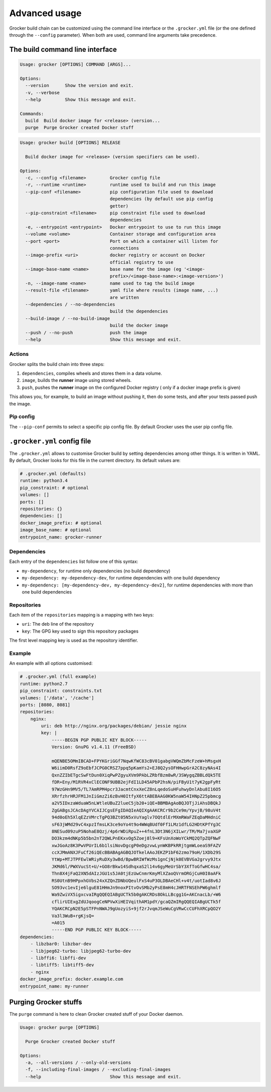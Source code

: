 Advanced usage
==============

Grocker build chain can be customized using the command line interface or the
``.grocker.yml`` file (or the one defined through the ``--config`` parameter). When both
are used, command line arguments take precedence.

The build command line interface
--------------------------------

.. code-block:: console

    Usage: grocker [OPTIONS] COMMAND [ARGS]...

    Options:
      --version      Show the version and exit.
      -v, --verbose
      --help         Show this message and exit.

    Commands:
      build  Build docker image for <release> (version...
      purge  Purge Grocker created Docker stuff

.. code-block:: console

    Usage: grocker build [OPTIONS] RELEASE

      Build docker image for <release> (version specifiers can be used).

    Options:
      -c, --config <filename>         Grocker config file
      -r, --runtime <runtime>         runtime used to build and run this image
      --pip-conf <filename>           pip configuration file used to download
                                      dependencies (by default use pip config
                                      getter)
      --pip-constraint <filename>     pip constraint file used to download
                                      dependencies
      -e, --entrypoint <entrypoint>   Docker entrypoint to use to run this image
      --volume <volume>               Container storage and configuration area
      --port <port>                   Port on which a container will listen for
                                      connections
      --image-prefix <uri>            docker registry or account on Docker
                                      official registry to use
      --image-base-name <name>        base name for the image (eg '<image-
                                      prefix>/<image-base-name>:<image-version>')
      -n, --image-name <name>         name used to tag the build image
      --result-file <filename>        yaml file where results (image name, ...)
                                      are written
      --dependencies / --no-dependencies
                                      build the dependencies
      --build-image / --no-build-image
                                      build the docker image
      --push / --no-push              push the image
      --help                          Show this message and exit.

Actions
~~~~~~~

Grocker splits the build chain into three steps:

1. ``dependencies``, compiles wheels and stores them in a data volume.
2. ``image``, builds the **runner** image using stored wheels.
3. ``push``, pushes the **runner** image on the configured Docker registry (
   only if a docker image prefix is given)

This allows you, for example, to build an image without pushing it, then do some tests,
and after your tests passed push the image.

Pip config
~~~~~~~~~~

The ``--pip-conf`` permits to select a specific pip config file. By default Grocker
uses the user pip config file.

.. _grocker_yml:

``.grocker.yml`` config file
----------------------------

The ``.grocker.yml`` allows to customise Grocker build by setting dependencies among other things.
It is written in YAML. By default, Grocker looks for this file in the current directory. Its default values are:

.. code-block:: yaml

    # .grocker.yml (defaults)
    runtime: python3.4
    pip_constraint: # optional
    volumes: []
    ports: []
    repositories: {}
    dependencies: []
    docker_image_prefix: # optional
    image_base_name: # optional
    entrypoint_name: grocker-runner

Dependencies
~~~~~~~~~~~~

Each entry of the  ``dependencies`` list follow one of this syntax:

- ``my-dependency``, for runtime only dependencies (no build dependency)
- ``my-dependency: my-dependency-dev``, for runtime dependencies with one build dependency
- ``my-dependency: [my-dependency-dev, my-dependency-dev2]``, for runtime dependencies
  with more than one build dependencies

Repositories
~~~~~~~~~~~~

Each item of the ``repositories`` mapping is a mapping with two keys:

- ``uri``: The deb line of the repository
- ``key``: The GPG key used to sign this repository packages

The first level mapping key is used as the repository identifier.

Example
~~~~~~~

An example with all options customised:

.. code-block:: yaml

    # .grocker.yml (full example)
    runtime: python2.7
    pip_constraint: constraints.txt
    volumes: ['/data', '/cache']
    ports: [8080, 8081]
    repositories:
        nginx:
            uri: deb http://nginx.org/packages/debian/ jessie nginx
            key: |
                -----BEGIN PGP PUBLIC KEY BLOCK-----
                Version: GnuPG v1.4.11 (FreeBSD)

                mQENBE5OMmIBCAD+FPYKGriGGf7NqwKfWC83cBV01gabgVWQmZbMcFzeW+hMsgxH
                W6iimD0RsfZ9oEbfJCPG0CRSZ7ppq5pKamYs2+EJ8Q2ysOFHHwpGrA2C8zyNAs4I
                QxnZZIbETgcSwFtDun0XiqPwPZgyuXVm9PAbLZRbfBzm8wR/3SWygqZBBLdQk5TE
                fDR+Eny/M1RVR4xClECONF9UBB2ejFdI1LD45APbP2hsN/piFByU1t7yK2gpFyRt
                97WzGHn9MV5/TL7AmRPM4pcr3JacmtCnxXeCZ8nLqedoSuHFuhwyDnlAbu8I16O5
                XRrfzhrHRJFM1JnIiGmzZi6zBvH0ItfyX6ttABEBAAG0KW5naW54IHNpZ25pbmcg
                a2V5IDxzaWduaW5nLWtleUBuZ2lueC5jb20+iQE+BBMBAgAoBQJOTjJiAhsDBQkJ
                ZgGABgsJCAcDAgYVCAIJCgsEFgIDAQIeAQIXgAAKCRCr9b2Ce9m/YpvjB/98uV4t
                94d0oEh5XlqEZzVMrcTgPQ3BZt05N5xVuYaglv7OQtdlErMXmRWaFZEqDaMHdniC
                sF63jWMd29vC4xpzIfmsLK3ce9oYo4t9o4WWqBUdf0Ff1LMz1dfLG2HDtKPfYg3C
                8NESud09zuP5NohaE8Qzj/4p6rWDiRpuZ++4fnL3Dt3N6jXILwr/TM/Ma7jvaXGP
                DO3kzm4dNKp5b5bn2nT2QWLPnEKxvOg5Zoej8l9+KFsUnXoWoYCkMQ2QTpZQFNwF
                xwJGoAz8K3PwVPUrIL6b1lsiNovDgcgP0eDgzvwLynWKBPkRRjtgmWLoeaS9FAZV
                ccXJMmANXJFuCf26iQEcBBABAgAGBQJOTkelAAoJEKZP1bF62zmo79oH/1XDb29S
                YtWp+MTJTPFEwlWRiyRuDXy3wBd/BpwBRIWfWzMs1gnCjNjk0EVBVGa2grvy9Jtx
                JKMd6l/PWXVucSt+U/+GO8rBkw14SdhqxaS2l14v6gyMeUrSbY3XfToGfwHC4sa/
                Thn8X4jFaQ2XN5dAIzJGU1s5JA0tjEzUwCnmrKmyMlXZaoQVrmORGjCuH0I0aAFk
                RS0UtnB9HPpxhGVbs24xXZQnZDNbUQeulFxS4uP3OLDBAeCHl+v4t/uotIad8v6J
                SO93vc1evIje6lguE81HHmJn9noxPItvOvSMb2yPsE8mH4cJHRTFNSEhPW6ghmlf
                Wa9ZwiVX5igxcvaIRgQQEQIABgUCTk5b0gAKCRDs8OkLLBcgg1G+AKCnacLb/+W6
                cflirUIExgZdUJqoogCeNPVwXiHEIVqithAM1pdY/gcaQZmIRgQQEQIABgUCTk5f
                YQAKCRCpN2E5pSTFPnNWAJ9gUozyiS+9jf2rJvqmJSeWuCgVRwCcCUFhXRCpQO2Y
                Va3l3WuB+rgKjsQ=
                =A015
                -----END PGP PUBLIC KEY BLOCK-----
    dependencies:
        - libzbar0: libzbar-dev
        - libjpeg62-turbo: libjpeg62-turbo-dev
        - libffi6: libffi-dev
        - libtiff5: libtiff5-dev
        - nginx
    docker_image_prefix: docker.example.com
    entrypoint_name: my-runner


Purging Grocker stuffs
----------------------

The ``purge`` command is here to clean Grocker created stuff of your Docker daemon.

.. code-block:: console

    Usage: grocker purge [OPTIONS]

      Purge Grocker created Docker stuff

    Options:
      -a, --all-versions / --only-old-versions
      -f, --including-final-images / --excluding-final-images
      --help                          Show this message and exit.
